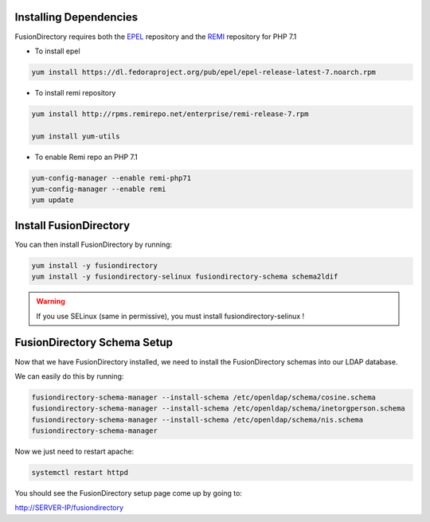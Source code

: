 Installing Dependencies
'''''''''''''''''''''''

FusionDirectory requires both the `EPEL`_ repository and
the `REMI`_ repository for PHP 7.1

-  To install epel

.. code-block:: shell

   yum install https://dl.fedoraproject.org/pub/epel/epel-release-latest-7.noarch.rpm
   
-  To install remi repository

.. code-block:: shell

   yum install http://rpms.remirepo.net/enterprise/remi-release-7.rpm

   yum install yum-utils

- To enable Remi repo an PHP 7.1

.. code-block:: shell

   yum-config-manager --enable remi-php71
   yum-config-manager --enable remi
   yum update

Install FusionDirectory
'''''''''''''''''''''''

You can then install FusionDirectory by running: 

.. code-block:: shell

   yum install -y fusiondirectory
   yum install -y fusiondirectory-selinux fusiondirectory-schema schema2ldif

.. warning::   

   If you use SELinux (same in permissive), you must install fusiondirectory-selinux !

FusionDirectory Schema Setup
''''''''''''''''''''''''''''

Now that we have FusionDirectory installed, we need to install the
FusionDirectory schemas into our LDAP database.

We can easily do this by running:

.. code-block:: shell

   fusiondirectory-schema-manager --install-schema /etc/openldap/schema/cosine.schema
   fusiondirectory-schema-manager --install-schema /etc/openldap/schema/inetorgperson.schema
   fusiondirectory-schema-manager --install-schema /etc/openldap/schema/nis.schema
   fusiondirectory-schema-manager

Now we just need to restart apache:

.. code-block:: shell

   systemctl restart httpd

You should see the FusionDirectory setup page come up by going to:

http://SERVER-IP/fusiondirectory

.. _EPEL : https://fedoraproject.org/wiki/EPEL
.. _REMI : https://rpms.remirepo.net/


